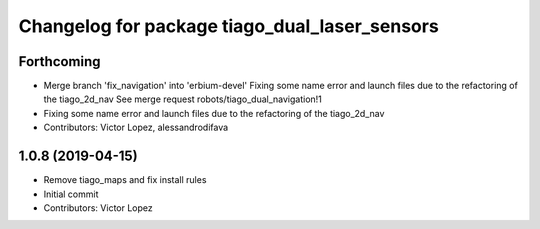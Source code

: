 ^^^^^^^^^^^^^^^^^^^^^^^^^^^^^^^^^^^^^^^^^^^^^^
Changelog for package tiago_dual_laser_sensors
^^^^^^^^^^^^^^^^^^^^^^^^^^^^^^^^^^^^^^^^^^^^^^

Forthcoming
-----------
* Merge branch 'fix_navigation' into 'erbium-devel'
  Fixing some name error and launch files due to the refactoring of the tiago_2d_nav
  See merge request robots/tiago_dual_navigation!1
* Fixing some name error and launch files due to the refactoring of the tiago_2d_nav
* Contributors: Victor Lopez, alessandrodifava

1.0.8 (2019-04-15)
------------------
* Remove tiago_maps and fix install rules
* Initial commit
* Contributors: Victor Lopez
